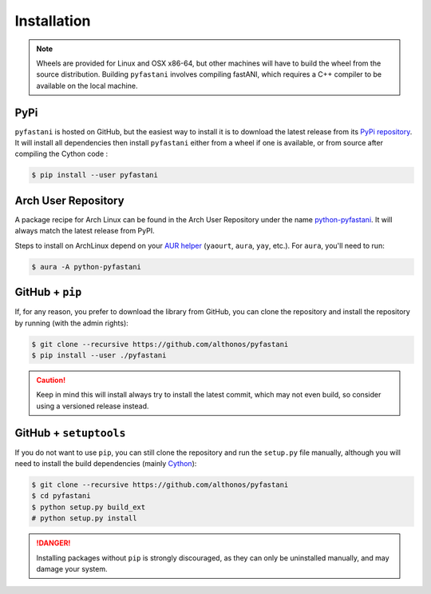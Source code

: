 Installation
============

.. note::

    Wheels are provided for Linux and OSX x86-64, but other machines will
    have to build the wheel from the source distribution. Building ``pyfastani``
    involves compiling fastANI, which requires a C++ compiler to be available
    on the local machine.


PyPi
^^^^

``pyfastani`` is hosted on GitHub, but the easiest way to install it is to download
the latest release from its `PyPi repository <https://pypi.python.org/pypi/pyfastani>`_.
It will install all dependencies then install ``pyfastani`` either from a wheel if
one is available, or from source after compiling the Cython code :

.. code:: console

   $ pip install --user pyfastani


.. Conda
.. ^^^^^
..
.. `pyfastani` is also available as a `recipe <https://anaconda.org/bioconda/pyfastani>`_
.. in the `bioconda <https://bioconda.github.io/>`_ channel. To install, simply
.. use the ``conda`` installer:
..
.. .. code:: console
..
..    $ conda install -c bioconda pyfastani
..

Arch User Repository
^^^^^^^^^^^^^^^^^^^^

A package recipe for Arch Linux can be found in the Arch User Repository
under the name `python-pyfastani <https://aur.archlinux.org/packages/python-pyfastani>`_.
It will always match the latest release from PyPI.

Steps to install on ArchLinux depend on your `AUR helper <https://wiki.archlinux.org/title/AUR_helpers>`_
(``yaourt``, ``aura``, ``yay``, etc.). For ``aura``, you'll need to run:

.. code:: console

    $ aura -A python-pyfastani


GitHub + ``pip``
^^^^^^^^^^^^^^^^

If, for any reason, you prefer to download the library from GitHub, you can clone
the repository and install the repository by running (with the admin rights):

.. code:: console

   $ git clone --recursive https://github.com/althonos/pyfastani
   $ pip install --user ./pyfastani

.. caution::

    Keep in mind this will install always try to install the latest commit,
    which may not even build, so consider using a versioned release instead.


GitHub + ``setuptools``
^^^^^^^^^^^^^^^^^^^^^^^

If you do not want to use ``pip``, you can still clone the repository and
run the ``setup.py`` file manually, although you will need to install the
build dependencies (mainly `Cython <https://pypi.org/project/cython>`_):

.. code:: console

   $ git clone --recursive https://github.com/althonos/pyfastani
   $ cd pyfastani
   $ python setup.py build_ext
   # python setup.py install

.. Danger::

    Installing packages without ``pip`` is strongly discouraged, as they can
    only be uninstalled manually, and may damage your system.
